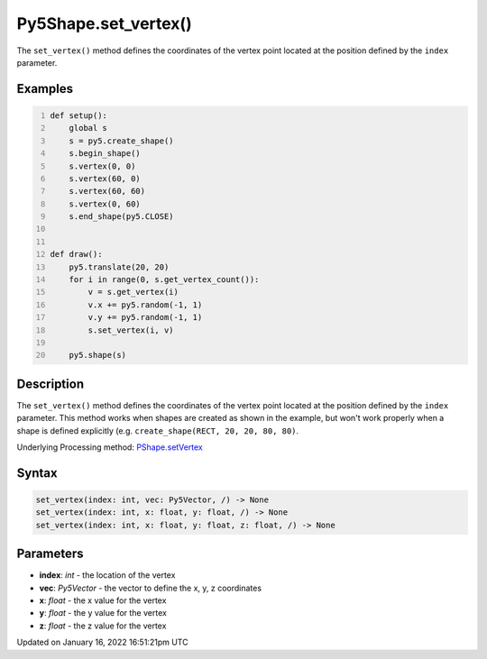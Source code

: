Py5Shape.set_vertex()
=====================

The ``set_vertex()`` method defines the coordinates of the vertex point located at the position defined by the ``index`` parameter.

Examples
--------

.. raw:: html

    <div class="example-table">

.. raw:: html

    <div class="example-row"><div class="example-cell-image">

.. raw:: html

    </div><div class="example-cell-code">

.. code:: python
    :number-lines:

    def setup():
        global s
        s = py5.create_shape()
        s.begin_shape()
        s.vertex(0, 0)
        s.vertex(60, 0)
        s.vertex(60, 60)
        s.vertex(0, 60)
        s.end_shape(py5.CLOSE)


    def draw():
        py5.translate(20, 20)
        for i in range(0, s.get_vertex_count()):
            v = s.get_vertex(i)
            v.x += py5.random(-1, 1)
            v.y += py5.random(-1, 1)
            s.set_vertex(i, v)

        py5.shape(s)

.. raw:: html

    </div></div>

.. raw:: html

    </div>

Description
-----------

The ``set_vertex()`` method defines the coordinates of the vertex point located at the position defined by the ``index`` parameter. This method works when shapes are created as shown in the example, but won't work properly when a shape is defined explicitly (e.g. ``create_shape(RECT, 20, 20, 80, 80)``.

Underlying Processing method: `PShape.setVertex <https://processing.org/reference/PShape_setVertex_.html>`_

Syntax
------

.. code:: python

    set_vertex(index: int, vec: Py5Vector, /) -> None
    set_vertex(index: int, x: float, y: float, /) -> None
    set_vertex(index: int, x: float, y: float, z: float, /) -> None

Parameters
----------

* **index**: `int` - the location of the vertex
* **vec**: `Py5Vector` - the vector to define the x, y, z coordinates
* **x**: `float` - the x value for the vertex
* **y**: `float` - the y value for the vertex
* **z**: `float` - the z value for the vertex


Updated on January 16, 2022 16:51:21pm UTC

